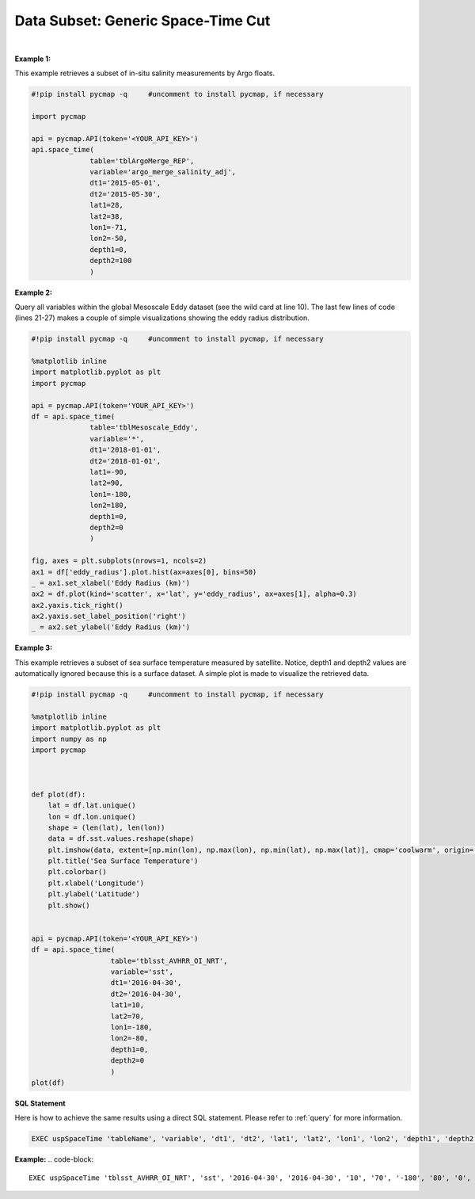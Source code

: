 .. _subset_ST:



Data Subset: Generic Space-Time Cut
===================================


.. image:: https://colab.research.google.com/assets/colab-badge.svg
   :target: https://colab.research.google.com/github/simonscmap/pycmap/blob/master/docs/SpaceTime.ipynb

.. image:: https://mybinder.org/badge_logo.svg
   :target: https://mybinder.org/v2/gh/simonscmap/pycmap/master?filepath=docs%2FSpaceTime.ipynb



.. method:: space_time(table, variable, dt1, dt2, lat1, lat2, lon1, lon2, depth1, depth2)


    Returns a subset of data according to the specified space-time constraints (dt1, dt2, lat1, lat2, lon1, lon2, depth1, depth2).
    The results are ordered by time, lat, lon, and depth (if exists), respectively.

    |

    :Parameters:

        **table: string**
            Table name (each dataset is stored in a table). A full list of table names can be found in :ref:`Catalog`.
        **variable: string**
            Variable short name which directly corresponds to a field name in the table. A subset of this variable is returned by this method according to the spatio-temporal cut parameters (below). Pass * wild card to retrieve all fields in a table. A full list of variable short names can be found in :ref:`Catalog`.
        **dt1: string**
            Start date or datetime. This parameter sets the lower bound of the temporal cut.
            Example values: '2016-05-25' or '2017-12-10 17:25:00'
        **dt2: string**
            End date or datetime. This parameter sets the upper bound of the temporal cut.
        **lat1: float**
            Start latitude [degree N]. This parameter sets the lower bound of the meridional cut. Note latitude ranges from -90° to 90°.
        **lat2: float**
            End latitude [degree N]. This parameter sets the upper bound of the meridional cut. Note latitude ranges from -90° to 90°.
        **lon1: float**
            Start longitude [degree E]. This parameter sets the lower bound of the zonal cut. Note longitude ranges from -180° to 180°.
        **lon2: float**
            End longitude [degree E]. This parameter sets the upper bound of the zonal cut. Note longitue ranges from -180° to 180°.
        **depth1: float**
            Start depth [m]. This parameter sets the lower bound of the vertical cut. Note depth is a positive number (it is 0 at surface and grows towards ocean floor).
        **depth2: float**
            End depth [m]. This parameter sets the upper bound of the vertical cut. Note depth is a positive number (it is 0 at surface and grows towards ocean floor).


    :returns\:: Pandas dataframe.


|

**Example 1:**

This example retrieves a subset of in-situ salinity measurements by Argo floats.

.. code-block:: python

  #!pip install pycmap -q     #uncomment to install pycmap, if necessary

  import pycmap

  api = pycmap.API(token='<YOUR_API_KEY>')
  api.space_time(
                table='tblArgoMerge_REP',
                variable='argo_merge_salinity_adj',
                dt1='2015-05-01',
                dt2='2015-05-30',
                lat1=28,
                lat2=38,
                lon1=-71,
                lon2=-50,
                depth1=0,
                depth2=100
                )


**Example 2:**


Query all variables within the global Mesoscale Eddy dataset (see the wild card at line 10).
The last few lines of code (lines 21-27) makes a couple of simple visualizations showing the eddy radius distribution.

.. code-block:: python

  #!pip install pycmap -q     #uncomment to install pycmap, if necessary

  %matplotlib inline
  import matplotlib.pyplot as plt
  import pycmap

  api = pycmap.API(token='YOUR_API_KEY>')
  df = api.space_time(
                table='tblMesoscale_Eddy',
                variable='*',
                dt1='2018-01-01',
                dt2='2018-01-01',
                lat1=-90,
                lat2=90,
                lon1=-180,
                lon2=180,
                depth1=0,
                depth2=0
                )

  fig, axes = plt.subplots(nrows=1, ncols=2)
  ax1 = df['eddy_radius'].plot.hist(ax=axes[0], bins=50)
  _ = ax1.set_xlabel('Eddy Radius (km)')
  ax2 = df.plot(kind='scatter', x='lat', y='eddy_radius', ax=axes[1], alpha=0.3)
  ax2.yaxis.tick_right()
  ax2.yaxis.set_label_position('right')
  _ = ax2.set_ylabel('Eddy Radius (km)')





**Example 3:**

This example retrieves a subset of sea surface temperature measured by satellite.
Notice, depth1 and depth2 values are automatically ignored because this is a surface dataset.
A simple plot is made to visualize the retrieved data.

.. code-block:: python


  #!pip install pycmap -q     #uncomment to install pycmap, if necessary

  %matplotlib inline
  import matplotlib.pyplot as plt
  import numpy as np
  import pycmap



  def plot(df):
      lat = df.lat.unique()
      lon = df.lon.unique()
      shape = (len(lat), len(lon))
      data = df.sst.values.reshape(shape)
      plt.imshow(data, extent=[np.min(lon), np.max(lon), np.min(lat), np.max(lat)], cmap='coolwarm', origin='bottom', vmin=0, vmax=30)
      plt.title('Sea Surface Temperature')
      plt.colorbar()
      plt.xlabel('Longitude')
      plt.ylabel('Latitude')
      plt.show()


  api = pycmap.API(token='<YOUR_API_KEY>')
  df = api.space_time(
                     table='tblsst_AVHRR_OI_NRT',
                     variable='sst',
                     dt1='2016-04-30',
                     dt2='2016-04-30',
                     lat1=10,
                     lat2=70,
                     lon1=-180,
                     lon2=-80,
                     depth1=0,
                     depth2=0
                     )
  plot(df)

.. figure:: ../../../_static/overview_icons/sql.png
 :scale: 10 %

**SQL Statement**

Here is how to achieve the same results using a direct SQL statement. Please refer to :ref:`query` for more information.

.. code-block::

   EXEC uspSpaceTime 'tableName', 'variable', 'dt1', 'dt2', 'lat1', 'lat2', 'lon1', 'lon2', 'depth1', 'depth2'

**Example:**
.. code-block::

   EXEC uspSpaceTime 'tblsst_AVHRR_OI_NRT', 'sst', '2016-04-30', '2016-04-30', '10', '70', '-180', '80', '0', '0'
